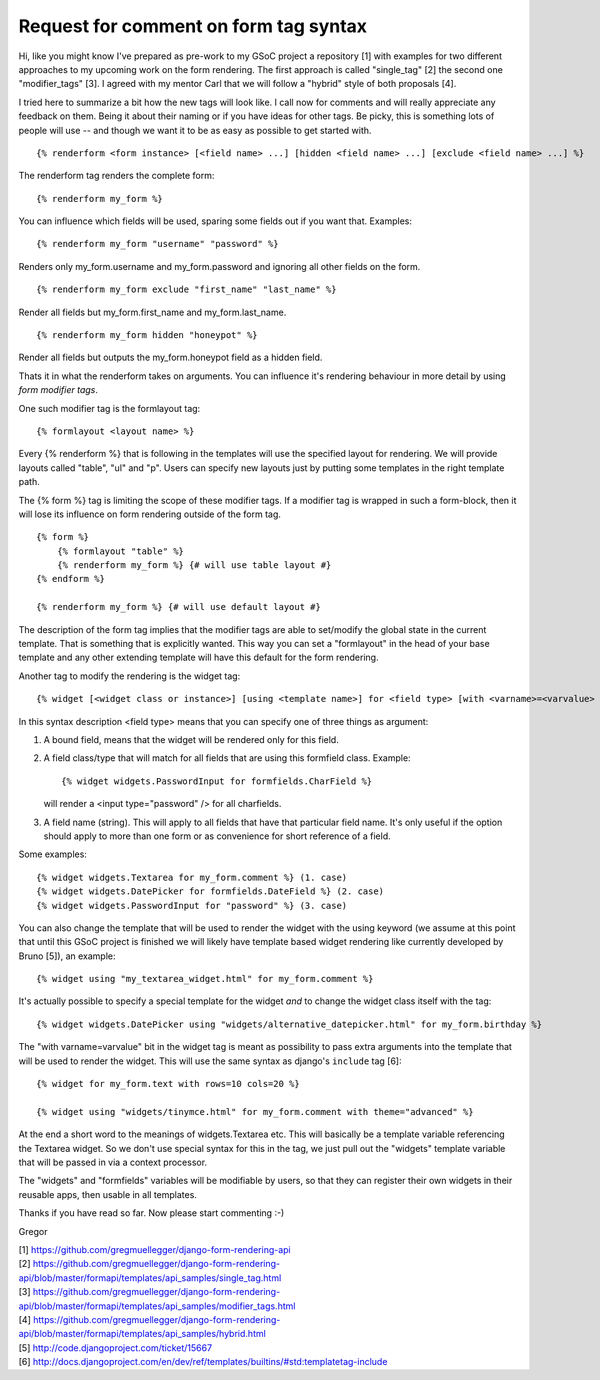 Request for comment on form tag syntax
======================================

Hi,
like you might know I've prepared as pre-work to my GSoC project a repository
[1] with examples for two different approaches to my upcoming work on the form
rendering. The first approach is called "single_tag" [2] the second one
"modifier_tags" [3]. I agreed with my mentor Carl that we will follow a
"hybrid" style of both proposals [4].

I tried here to summarize a bit how the new tags will look like. I call now
for comments and will really appreciate any feedback on them. Being it about
their naming or if you have ideas for other tags. Be picky, this is something
lots of people will use -- and though we want it to be as easy as possible to
get started with.

::

    {% renderform <form instance> [<field name> ...] [hidden <field name> ...] [exclude <field name> ...] %}

The renderform tag renders the complete form::

    {% renderform my_form %}

You can influence which fields will be used, sparing some fields out if you want that. Examples::

    {% renderform my_form "username" "password" %}

Renders only my_form.username and my_form.password and ignoring all other
fields on the form. ::

    {% renderform my_form exclude "first_name" "last_name" %}

Render all fields but my_form.first_name and my_form.last_name. ::

    {% renderform my_form hidden "honeypot" %}

Render all fields but outputs the my_form.honeypot field as a hidden field.

Thats it in what the renderform takes on arguments. You can influence it's
rendering behaviour in more detail by using *form modifier tags*.

One such modifier tag is the formlayout tag::

    {% formlayout <layout name> %}

Every {% renderform %} that is following in the templates will use the
specified layout for rendering. We will provide layouts called "table", "ul"
and "p". Users can specify new layouts just by putting some templates in the
right template path.

The {% form %} tag is limiting the scope of these modifier tags. If a modifier
tag is wrapped in such a form-block, then it will lose its influence on form
rendering outside of the form tag. ::

    {% form %}
        {% formlayout "table" %}
        {% renderform my_form %} {# will use table layout #}
    {% endform %}

    {% renderform my_form %} {# will use default layout #}

The description of the form tag implies that the modifier tags are able to
set/modify the global state in the current template. That is something that is
explicitly wanted. This way you can set a "formlayout" in the head of your
base template and any other extending template will have this default for the
form rendering.

Another tag to modify the rendering is the widget tag::

    {% widget [<widget class or instance>] [using <template name>] for <field type> [with <varname>=<varvalue> ...] %}

In this syntax description <field type> means that you can specify one of
three things as argument:

1. A bound field, means that the widget will be rendered only for this field.
2. A field class/type that will match for all fields that are using this
   formfield class. Example::

    {% widget widgets.PasswordInput for formfields.CharField %}

   will render a <input type="password" /> for all charfields.

3. A field name (string). This will apply to all fields that have that
   particular field name. It's only useful if the option should apply to more
   than one form or as convenience for short reference of a field.

Some examples::

    {% widget widgets.Textarea for my_form.comment %} (1. case)
    {% widget widgets.DatePicker for formfields.DateField %} (2. case)
    {% widget widgets.PasswordInput for "password" %} (3. case)

You can also change the template that will be used to render the widget with
the using keyword (we assume at this point that until this GSoC project is
finished we will likely have template based widget rendering like currently
developed by Bruno [5]), an example::

    {% widget using "my_textarea_widget.html" for my_form.comment %}

It's actually possible to specify a special template for the widget *and* to
change the widget class itself with the tag::

    {% widget widgets.DatePicker using "widgets/alternative_datepicker.html" for my_form.birthday %}

The "with varname=varvalue" bit in the widget tag is meant as possibility to
pass extra arguments into the template that will be used to render the widget.
This will use the same syntax as django's ``include`` tag [6]::

    {% widget for my_form.text with rows=10 cols=20 %}

    {% widget using "widgets/tinymce.html" for my_form.comment with theme="advanced" %}


At the end a short word to the meanings of widgets.Textarea etc. This
will basically be a template variable referencing the Textarea widget. So we
don't use special syntax for this in the tag, we just pull out the "widgets"
template variable that will be passed in via a context processor.

The "widgets" and "formfields" variables will be modifiable by users, so that
they can register their own widgets in their reusable apps, then usable in all
templates.


Thanks if you have read so far. Now please start commenting :-)

Gregor

| [1] https://github.com/gregmuellegger/django-form-rendering-api
| [2] https://github.com/gregmuellegger/django-form-rendering-api/blob/master/formapi/templates/api_samples/single_tag.html
| [3] https://github.com/gregmuellegger/django-form-rendering-api/blob/master/formapi/templates/api_samples/modifier_tags.html
| [4] https://github.com/gregmuellegger/django-form-rendering-api/blob/master/formapi/templates/api_samples/hybrid.html
| [5] http://code.djangoproject.com/ticket/15667
| [6] http://docs.djangoproject.com/en/dev/ref/templates/builtins/#std:templatetag-include
